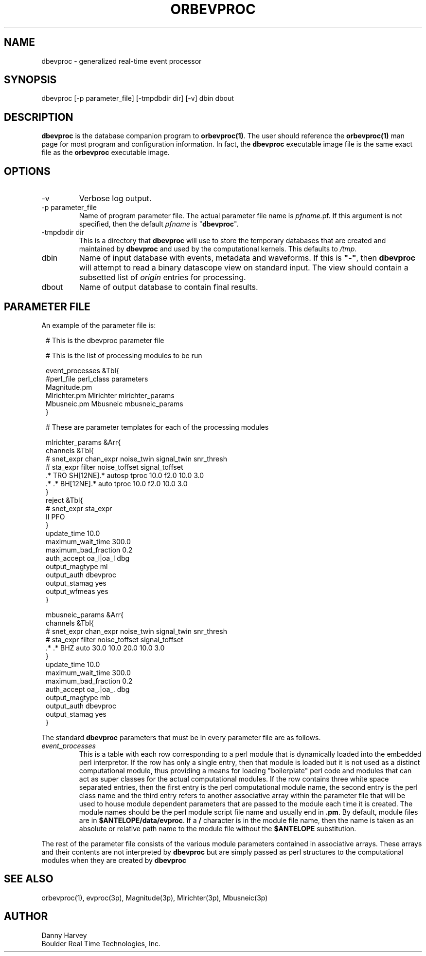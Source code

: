 .TH ORBEVPROC 1 "$Date$"
.SH NAME
dbevproc \- generalized real-time event processor
.SH SYNOPSIS
.nf
dbevproc [-p parameter_file] [-tmpdbdir dir] [-v] dbin dbout
.fi
.SH DESCRIPTION
\fBdbevproc\fP is the database companion program to \fBorbevproc(1)\fP.
The user should reference the \fBorbevproc(1)\fP man page for most program 
and configuration information. In fact, the \fBdbevproc\fP
executable image file is the same exact file as the \fBorbevproc\fP
executable image.
.SH OPTIONS
.IP "-v"
Verbose log output.
.IP "-p parameter_file"
Name of program parameter file.
The actual parameter file name is \fIpfname\fP.pf. If this argument
is not specified, then the default \fIpfname\fP is "\fBdbevproc\fP".
.IP "-tmpdbdir dir"
This is a directory that \fBdbevproc\fP will use to store the temporary
databases that are created and maintained by \fBdbevproc\fP and used by 
the computational kernels. This defaults to \fI/tmp\fP.
.IP "dbin"
Name of input database with events, metadata and waveforms. If this is \fB"-"\fP,
then \fBdbevproc\fP will attempt to read a binary datascope view on standard
input. The view should contain a subsetted list of \fIorigin\fP entries for processing.
.IP "dbout"
Name of output database to contain final results.
.SH "PARAMETER FILE"
An example of the parameter file is:
.in 2c
.ft CW
.nf

.ne 23

#    This is the dbevproc parameter file

#    This is the list of processing modules to be run

event_processes &Tbl{
     #perl_file     perl_class    parameters
     Magnitude.pm
     Mlrichter.pm   Mlrichter     mlrichter_params
     Mbusneic.pm    Mbusneic      mbusneic_params
}

#    These are parameter templates for each of the processing modules

mlrichter_params &Arr{
     channels &Tbl{
#    snet_expr chan_expr           noise_twin signal_twin   snr_thresh
#       sta_expr          filter         noise_toffset signal_toffset
     .* TRO    SH[12NE].* autosp   tproc 10.0 f2.0     10.0 3.0
     .* .*     BH[12NE].* auto     tproc 10.0 f2.0     10.0 3.0
     }
     reject &Tbl{
#    snet_expr sta_expr
     II        PFO
     }
     update_time           10.0
     maximum_wait_time     300.0
     maximum_bad_fraction  0.2
     auth_accept           oa_l|oa_l dbg
     output_magtype        ml
     output_auth           dbevproc
     output_stamag         yes
     output_wfmeas         yes
}

mbusneic_params &Arr{
     channels &Tbl{
#    snet_expr chan_expr               noise_twin signal_twin  snr_thresh
#       sta_expr    filter                  noise_toffset signal_toffset 
     .* .*     BHZ  auto               30.0 10.0  20.0    10.0 3.0
     }
     update_time           10.0
     maximum_wait_time     300.0
     maximum_bad_fraction  0.2
     auth_accept           oa_.|oa_. dbg
     output_magtype        mb
     output_auth           dbevproc
     output_stamag         yes
}

.fi
.ft P
.in
.LP
The standard \fBdbevproc\fP parameters that must be in every parameter file are
as follows.
.IP \fIevent_processes\fP
This is a table with each row corresponding to a perl module that is dynamically loaded into
the embedded perl interpretor.
If the row has only a single entry, then that module is loaded but it is not used as 
a distinct computational module, thus providing a means for loading "boilerplate" perl
code and modules that can act as super classes for the actual computational modules.
If the row contains three white space separated entries, then the first entry is the
perl computational module name, the second entry is the perl class name and the third entry refers to
another associative array within the parameter file that will be used to house module dependent
parameters that are passed to the module each time it is created. The module names should
be the perl module script file name and usually end in \fB.pm\fP. By default, module files
are in \fB$ANTELOPE/data/evproc\fP. If a \fB/\fP character is in the module file name, then
the name is taken as an absolute or relative path name to the module file without the \fB$ANTELOPE\fP
substitution.
.LP
The rest of the parameter file consists of the various module parameters contained in
associative arrays. These arrays and their contents are not interpreted by \fBdbevproc\fP but
are simply passed as perl structures to the computational modules when they are created by \fBdbevproc\fP
.SH "SEE ALSO"
.nf
orbevproc(1), evproc(3p), Magnitude(3p), Mlrichter(3p), Mbusneic(3p)
.fi
.SH AUTHOR
Danny Harvey
.br
Boulder Real Time Technologies, Inc.

